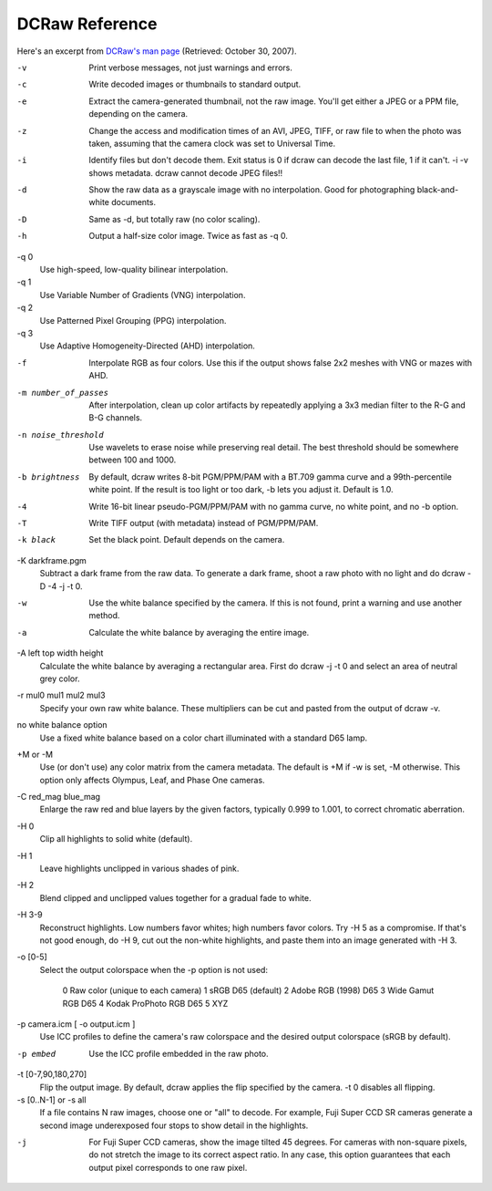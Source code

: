 
***************
DCRaw Reference
***************

Here's an excerpt from `DCRaw's man page <http://cybercom.net/~dcoffin/dcraw/dcraw.1.html>`__
(Retrieved: October 30, 2007).

-v
    Print verbose messages, not just warnings and errors.
-c
    Write decoded images or thumbnails to standard output.
-e
    Extract the camera-generated thumbnail, not the raw image.
    You'll get either a JPEG or a PPM file, depending on the camera. 
-z
    Change the access and modification times of an AVI, JPEG, TIFF,
    or raw file to when the photo was taken, assuming that the camera clock was set to Universal Time. 
-i
    Identify files but don't decode them. Exit status is 0 if dcraw can decode the last file,
    1 if it can't. -i -v shows metadata. dcraw cannot decode JPEG files!! 
-d
    Show the raw data as a grayscale image with no interpolation.
    Good for photographing black-and-white documents. 
-D
    Same as -d, but totally raw (no color scaling). 
-h
    Output a half-size color image. Twice as fast as -q 0. 
-q 0
    Use high-speed, low-quality bilinear interpolation. 
-q 1
    Use Variable Number of Gradients (VNG) interpolation. 
-q 2
    Use Patterned Pixel Grouping (PPG) interpolation. 
-q 3
    Use Adaptive Homogeneity-Directed (AHD) interpolation. 
-f
    Interpolate RGB as four colors. Use this if the output shows false 2x2 meshes with VNG or mazes with AHD. 
-m number_of_passes
    After interpolation, clean up color artifacts by repeatedly applying a 3x3 median filter to the R-G and B-G channels. 
-n noise_threshold
    Use wavelets to erase noise while preserving real detail.
    The best threshold should be somewhere between 100 and 1000. 
-b brightness
    By default, dcraw writes 8-bit PGM/PPM/PAM with a BT.709 gamma curve and a 99th-percentile white point.
    If the result is too light or too dark, -b lets you adjust it. Default is 1.0. 
-4
    Write 16-bit linear pseudo-PGM/PPM/PAM with no gamma curve, no white point, and no -b option. 
-T
    Write TIFF output (with metadata) instead of PGM/PPM/PAM. 
-k black
    Set the black point. Default depends on the camera. 
-K darkframe.pgm
    Subtract a dark frame from the raw data.
    To generate a dark frame, shoot a raw photo with no light and do dcraw -D -4 -j -t 0. 
-w
    Use the white balance specified by the camera. If this is not found, print a warning and use another method. 
-a
    Calculate the white balance by averaging the entire image. 
-A left top width height
    Calculate the white balance by averaging a rectangular area.
    First do dcraw -j -t 0 and select an area of neutral grey color. 
-r mul0 mul1 mul2 mul3
    Specify your own raw white balance. These multipliers can be cut and pasted from the output of dcraw -v. 
no white balance option
    Use a fixed white balance based on a color chart illuminated with a standard D65 lamp.
+M or -M
    Use (or don't use) any color matrix from the camera metadata.
    The default is +M if -w is set, -M otherwise. This option only affects Olympus, Leaf, and Phase One cameras. 
-C red_mag blue_mag
    Enlarge the raw red and blue layers by the given factors,
    typically 0.999 to 1.001, to correct chromatic aberration. 
-H 0
    Clip all highlights to solid white (default). 
-H 1
    Leave highlights unclipped in various shades of pink. 
-H 2
    Blend clipped and unclipped values together for a gradual fade to white. 
-H 3-9
    Reconstruct highlights. Low numbers favor whites; high numbers favor colors.
    Try -H 5 as a compromise. If that's not good enough, do -H 9,
    cut out the non-white highlights, and paste them into an image generated with -H 3. 
-o [0-5]
    Select the output colorspace when the -p option is not used:

        0   Raw color (unique to each camera)
        1   sRGB D65 (default)
        2   Adobe RGB (1998) D65
        3   Wide Gamut RGB D65
        4   Kodak ProPhoto RGB D65
        5   XYZ 

-p camera.icm [ -o output.icm ]
    Use ICC profiles to define the camera's raw colorspace and the desired output colorspace (sRGB by default).
-p embed
    Use the ICC profile embedded in the raw photo. 
-t [0-7,90,180,270]
    Flip the output image. By default, dcraw applies the flip specified by the camera. -t 0 disables all flipping. 
-s [0..N-1] or -s all
    If a file contains N raw images, choose one or "all" to decode.
    For example, Fuji Super CCD SR cameras generate a second image underexposed four stops to show detail in the highlights. 
-j
    For Fuji Super CCD cameras, show the image tilted 45 degrees.
    For cameras with non-square pixels, do not stretch the image to its correct aspect ratio.
    In any case, this option guarantees that each output pixel corresponds to one raw pixel. 
